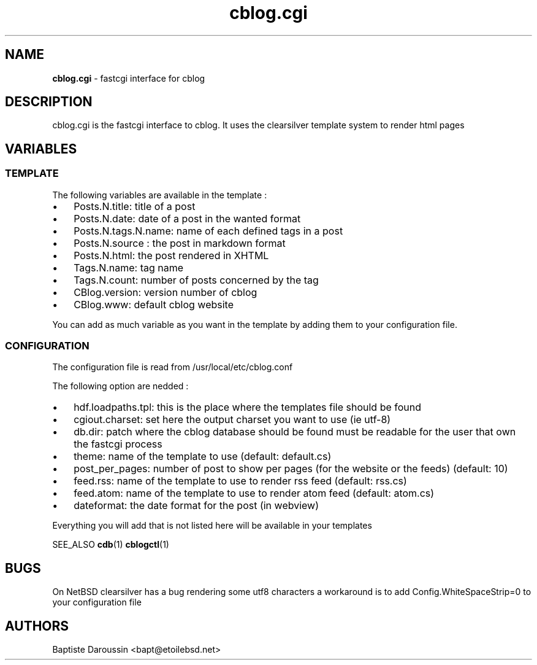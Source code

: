." Text automatically generated by txt2man
.TH cblog.cgi  "13 January 2010" "" ""
.SH NAME
\fBcblog.cgi \fP- fastcgi interface for cblog
.SH DESCRIPTION
cblog.cgi is the fastcgi interface to cblog. It uses the clearsilver template system to render html pages
.SH VARIABLES

.SS  TEMPLATE
The following variables are available in the template :
.IP \(bu 3
Posts.N.title: title of a post
.IP \(bu 3
Posts.N.date: date of a post in the wanted format
.IP \(bu 3
Posts.N.tags.N.name: name of each defined tags in a post
.IP \(bu 3
Posts.N.source : the post in markdown format
.IP \(bu 3
Posts.N.html: the post rendered in XHTML
.IP \(bu 3
Tags.N.name: tag name
.IP \(bu 3
Tags.N.count: number of posts concerned by the tag
.IP \(bu 3
CBlog.version: version number of cblog
.IP \(bu 3
CBlog.www: default cblog website
.PP
You can add as much variable as you want in the template by adding them to your configuration file.
.SS  CONFIGURATION

The configuration file is read from /usr/local/etc/cblog.conf
.PP
The following option are nedded :
.IP \(bu 3
hdf.loadpaths.tpl: this is the place where the templates file should be found
.IP \(bu 3
cgiout.charset: set here the output charset you want to use (ie utf-8)
.IP \(bu 3
db.dir: patch where the cblog database should be found must be readable for the user that own the fastcgi process
.IP \(bu 3
theme: name of the template to use (default: default.cs)
.IP \(bu 3
post_per_pages: number of post to show per pages (for the website or the feeds) (default: 10)
.IP \(bu 3
feed.rss: name of the template to use to render rss feed (default: rss.cs)
.IP \(bu 3
feed.atom: name of the template to use to render atom feed (default: atom.cs)
.IP \(bu 3
dateformat: the date format for the post (in webview)
.PP
Everything you will add that is not listed here will be available in your templates
.PP
SEE_ALSO
\fBcdb\fP(1) \fBcblogctl\fP(1)
.SH BUGS
On NetBSD clearsilver has a bug rendering some utf8 characters a workaround is to add Config.WhiteSpaceStrip=0 to your configuration file
.SH AUTHORS
Baptiste Daroussin <bapt@etoilebsd.net>
